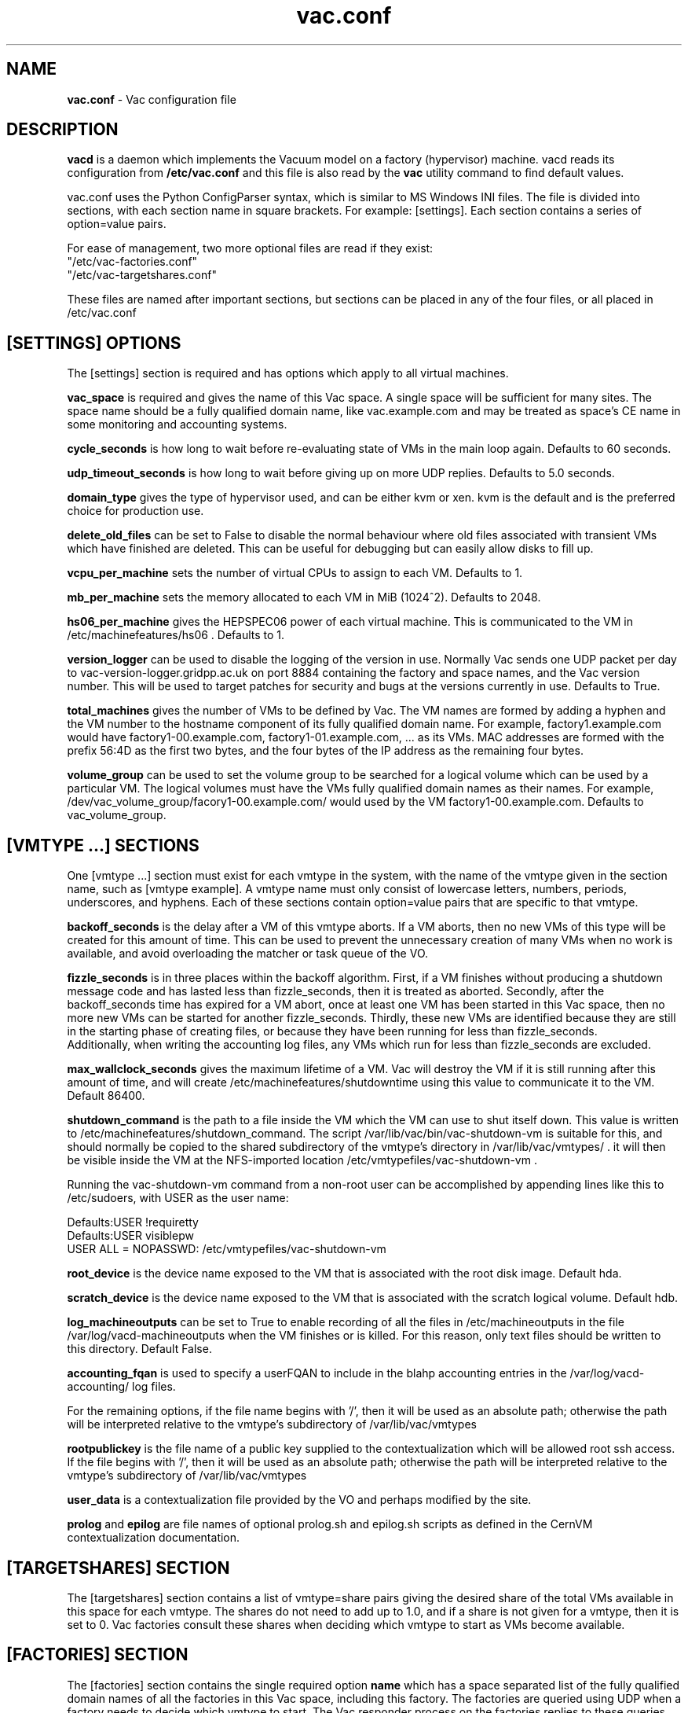 .TH vac.conf 5 "Jan 2014" "vac.conf" "Vac Manual"
.SH NAME
.B vac.conf
\- Vac configuration file
.SH DESCRIPTION
.B vacd
is a daemon which implements the Vacuum model on a factory (hypervisor)
machine. vacd reads its configuration from
.B /etc/vac.conf
and this file is also read by the
.B vac
utility command to find default values.

vac.conf uses the Python ConfigParser syntax, which is similar to MS
Windows INI files. The file is divided into sections, with each section
name in square brackets. For example: [settings]. Each section contains
a series of option=value pairs.

For ease of management, two more optional files are read if they exist:
.br
"/etc/vac-factories.conf"
.br 
"/etc/vac-targetshares.conf"
.PP
These files are named after important sections, but sections can be placed
in any of the four files, or all placed in /etc/vac.conf

.SH [SETTINGS] OPTIONS

The [settings] section is required and has options which apply to all virtual
machines. 

.B vac_space
is required and gives the name of this Vac space. A single space will be
sufficient for many sites. The space name should be a fully qualified domain
name, like vac.example.com and may be treated as space's CE name in some
monitoring and accounting systems.

.B cycle_seconds
is how long to wait before re-evaluating state of VMs in the main loop again.
Defaults to 60 seconds.

.B udp_timeout_seconds
is how long to wait before giving up on more UDP replies. Defaults to 5.0
seconds.

.B domain_type
gives the type of hypervisor used, and can be either kvm or xen. kvm is the
default and is the preferred choice for production use.

.B delete_old_files
can be set to False to disable the normal behaviour where old files associated
with transient VMs which have finished are deleted. This can be useful for
debugging but can easily allow disks to fill up.

.B vcpu_per_machine
sets the number of virtual CPUs to assign to each VM. Defaults to 1.

.B mb_per_machine
sets the memory allocated to each VM in MiB (1024^2). Defaults to 2048.

.B hs06_per_machine
gives the HEPSPEC06 power of each virtual machine. This is
communicated to the VM in /etc/machinefeatures/hs06 . Defaults to 1.

.B version_logger
can be used to disable the logging of the version in use. Normally
Vac sends one UDP packet per day to vac-version-logger.gridpp.ac.uk
on port 8884 containing the factory and space names, and the Vac
version number. This will be used to target patches for security
and bugs at the versions currently in use. Defaults to True.

.B total_machines
gives the number of VMs to be defined by Vac. The VM names are formed by
adding a hyphen and the VM number to the hostname component of its fully
qualified domain name. For example, factory1.example.com would have
factory1-00.example.com, factory1-01.example.com, ... as its VMs. MAC
addresses are formed with the prefix 56:4D as the first two bytes, and
the four bytes of the IP address as the remaining four bytes.

.B volume_group
can be used to set the volume group to be searched for a logical volume
which can be used by a particular VM. The logical volumes must have the
VMs fully qualified domain names as their names. For example, 
/dev/vac_volume_group/facory1-00.example.com/ would used by the VM
factory1-00.example.com. Defaults to vac_volume_group.

.SH [VMTYPE ...] SECTIONS

One [vmtype ...] section must exist for each vmtype in the system, with
the name of the vmtype given in the section name, such as [vmtype example].
A vmtype name must only consist of lowercase letters, numbers, periods,
underscores, and hyphens. Each of these sections contain option=value
pairs that are specific to that vmtype.

.B backoff_seconds
is the delay after a VM of this vmtype aborts. If a VM aborts, then no new
VMs of this type will be created for this amount of time. This can be used 
to prevent the unnecessary creation of many VMs when no work is available,
and avoid overloading the matcher or task queue of the VO. 

.B fizzle_seconds
is in three places within the backoff algorithm. First, if a VM finishes
without producing a shutdown message code and has lasted less than 
fizzle_seconds, then it is treated as aborted. Secondly, after the 
backoff_seconds time has expired for a VM abort, once at least one VM has
been started in this Vac space, then no more new VMs can be started for 
another fizzle_seconds. Thirdly, these new VMs are identified because
they are still in the starting phase of creating files, or because they
have been running for less than fizzle_seconds. 
.br
Additionally, when writing the accounting log files, any VMs which run for 
less than fizzle_seconds are excluded.

.B max_wallclock_seconds
gives the maximum lifetime of a VM. Vac will destroy the VM if it is still
running after this amount of time, and will create 
/etc/machinefeatures/shutdowntime using this value to communicate it to the
VM. Default 86400.

.B shutdown_command
is the path to a file inside the VM which the VM can use to shut itself down.
This value is written to /etc/machinefeatures/shutdown_command. The script
/var/lib/vac/bin/vac-shutdown-vm is suitable for this, and should normally
be copied to the shared subdirectory of the vmtype's directory in
/var/lib/vac/vmtypes/ . it will then be visible inside the VM at the
NFS-imported location /etc/vmtypefiles/vac-shutdown-vm .

Running the vac-shutdown-vm command from a non-root user can be accomplished
by appending lines like this to /etc/sudoers, with USER as the user name:

.br
Defaults:USER !requiretty
.br
Defaults:USER visiblepw
.br
USER ALL = NOPASSWD: /etc/vmtypefiles/vac-shutdown-vm

.B root_device
is the device name exposed to the VM that is associated with the root
disk image. Default hda.

.B scratch_device
is the device name exposed to the VM that is associated with the scratch
logical volume. Default hdb.

.B log_machineoutputs
can be set to True to enable recording of all the files in 
/etc/machineoutputs in the file /var/log/vacd-machineoutputs when the
VM finishes or is killed. For this reason, only text files should be
written to this directory. Default False.

.B accounting_fqan
is used to specify a userFQAN to include in the blahp accounting 
entries in the /var/log/vacd-accounting/ log files. 

For the remaining options, if the file name begins with '/', then it
will be used as an absolute path; otherwise the path will be interpreted
relative to the vmtype's subdirectory of /var/lib/vac/vmtypes

.B rootpublickey
is the file name of a public key supplied to the contextualization which
will be allowed root ssh access. If the file begins with '/', then it
will be used as an absolute path; otherwise the path will be interpreted
relative to the vmtype's subdirectory of /var/lib/vac/vmtypes

.B user_data
is a contextualization file provided by the VO and perhaps modified by
the site. 

.B prolog
and
.B epilog
are file names of optional prolog.sh and epilog.sh scripts as defined in
the CernVM contextualization documentation.

.SH [TARGETSHARES] SECTION

The [targetshares] section contains a list of vmtype=share pairs giving
the desired share of the total VMs available in this space for each
vmtype. The shares do not need to add up to 1.0, and if a share is not given
for a vmtype, then it is set to 0. Vac factories consult these shares
when deciding which vmtype to start as VMs become available.

.SH [FACTORIES] SECTION

The [factories] section contains the single required option 
.B name
which has a space separated list of the fully qualified domain names of all
the factories in this Vac space, including this factory. The factories are
queried using UDP when a factory needs to decide which vmtype to start.
The Vac responder process on the factories replies to these queries with
a summary of the VM and the outcome of recent attempts to run a VM of each
vmtype.

.SH AUTHOR
Andrew McNab <Andrew.McNab@cern.ch>

vacd is part of Vac: http://www.gridpp.ac.uk/vac/
.SH "SEE ALSO"
.BR vacd(8), 
.BR vac(1)
